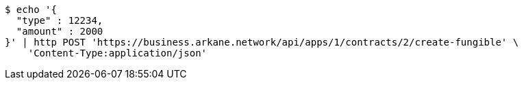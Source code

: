 [source,bash]
----
$ echo '{
  "type" : 12234,
  "amount" : 2000
}' | http POST 'https://business.arkane.network/api/apps/1/contracts/2/create-fungible' \
    'Content-Type:application/json'
----
